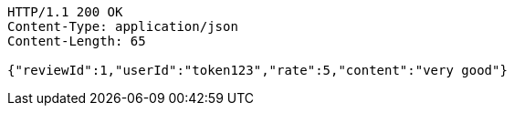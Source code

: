 [source,http,options="nowrap"]
----
HTTP/1.1 200 OK
Content-Type: application/json
Content-Length: 65

{"reviewId":1,"userId":"token123","rate":5,"content":"very good"}
----